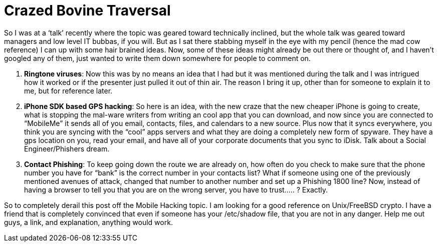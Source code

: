 = Crazed Bovine Traversal
:hp-tags: Hacking, Hacking

So I was at a ‘talk’ recently where the topic was geared toward technically inclined, but the whole talk was geared toward managers and low level IT bubbas, if you will. But as I sat there stabbing myself in the eye with my pencil (hence the mad cow reference) I can up with some hair brained ideas. Now, some of these ideas might already be out there or thought of, and I haven’t googled any of them, just wanted to write them down somewhere for people to comment on.  
  
1. **Ringtone viruses**: Now this was by no means an idea that I had but it was mentioned during the talk and I was intrigued how it worked or if the presenter just pulled it out of thin air. The reason I bring it up, other than for someone to explain it to me, but for reference later.  
  
2. **iPhone SDK based GPS hacking**: So here is an idea, with the new craze that the new cheaper iPhone is going to create, what is stopping the mal-ware writers from writing an cool app that you can download, and now since you are connected to “MobileMe” it sends all of you email, contacts, files, and calendars to a new source. Plus now that it syncs everywhere, you think you are syncing with the “cool” apps servers and what they are doing a completely new form of spyware. They have a gps location on you, read your email, and have all of your corporate documents that you sync to iDisk. Talk about a Social Engineer/Phishers dream.  
  
3. **Contact Phishing**: To keep going down the route we are already on, how often do you check to make sure that the phone number you have for “bank” is the correct number in your contacts list? What if someone using one of the previously mentioned avenues of attack, changed that number to another number and set up a Phishing 1800 line? Now, instead of having a browser to tell you that you are on the wrong server, you have to trust..... ? Exactly.  
  
So to completely derail this post off the Mobile Hacking topic. I am looking for a good reference on Unix/FreeBSD crypto. I have a friend that is completely convinced that even if someone has your /etc/shadow file, that you are not in any danger. Help me out guys, a link, and explanation, anything would work.
